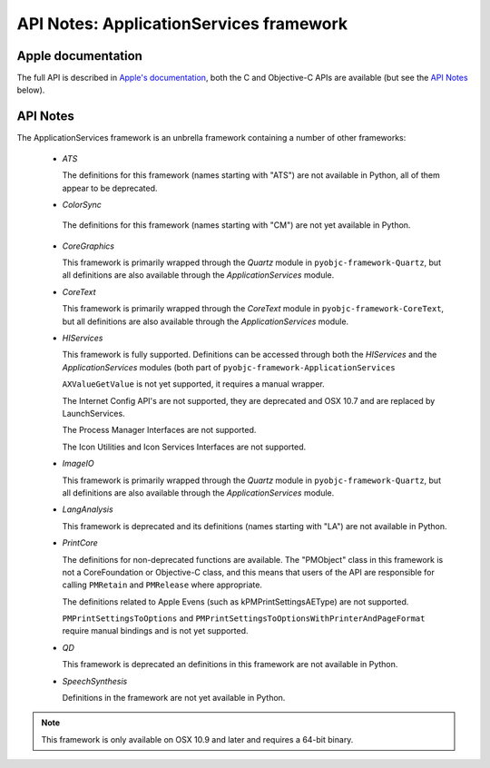 API Notes: ApplicationServices framework
========================================

Apple documentation
-------------------

The full API is described in `Apple's documentation`__, both
the C and Objective-C APIs are available (but see the `API Notes`_ below).

.. __: https://developer.apple.com/documentation/applicationservices?preferredLanguage=occ


API Notes
---------

The ApplicationServices framework is an unbrella framework containing a number of other frameworks:

 * *ATS*

   The definitions for this framework (names starting with "ATS") are not available in Python, all of
   them appear to be deprecated.

 * *ColorSync*

  The definitions for this framework (names starting with "CM") are not yet available in Python.

 * *CoreGraphics*

   This framework is primarily wrapped through the *Quartz* module in ``pyobjc-framework-Quartz``, but
   all definitions are also available through the *ApplicationServices* module.

 * *CoreText*

   This framework is primarily wrapped through the *CoreText* module in ``pyobjc-framework-CoreText``, but
   all definitions are also available through the *ApplicationServices* module.

 * *HIServices*

   This framework is fully supported. Definitions can be accessed through both the *HIServices* and the
   *ApplicationServices* modules (both part of ``pyobjc-framework-ApplicationServices``

   ``AXValueGetValue`` is not yet supported, it requires a manual wrapper.

   The Internet Config API's are not supported, they are deprecated and OSX 10.7 and are replaced by
   LaunchServices.

   The Process Manager Interfaces are not supported.

   The Icon Utilities and Icon Services Interfaces are not supported.

 * *ImageIO*

   This framework is primarily wrapped through the *Quartz* module in ``pyobjc-framework-Quartz``, but
   all definitions are also available through the *ApplicationServices* module.

 * *LangAnalysis*

   This framework is deprecated and its definitions (names starting with "LA") are not available in Python.

 * *PrintCore*

   The definitions for non-deprecated functions are available. The "PMObject" class in this framework
   is not a CoreFoundation or Objective-C class, and this means that users of the API are responsible
   for calling ``PMRetain`` and ``PMRelease`` where appropriate.

   The definitions related to Apple Evens (such as kPMPrintSettingsAEType) are not supported.

   ``PMPrintSettingsToOptions`` and ``PMPrintSettingsToOptionsWithPrinterAndPageFormat`` require
   manual bindings and is not yet supported.

 * *QD*

   This framework is deprecated an definitions in this framework are not available in Python.

 * *SpeechSynthesis*

   Definitions in the framework are not yet available in Python.


.. note::

   This framework is only available on OSX 10.9 and later and requires a 64-bit binary.
